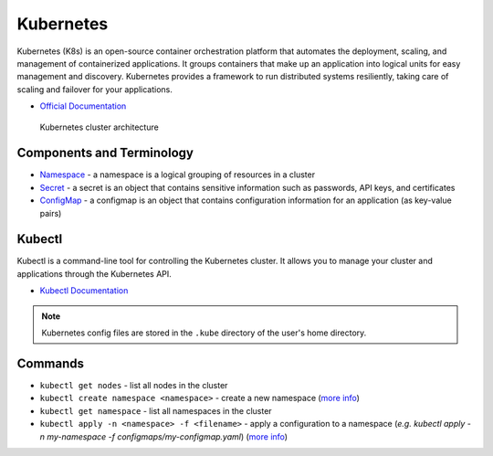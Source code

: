 ===========
Kubernetes
===========
Kubernetes (K8s) is an open-source container orchestration platform that automates the deployment, scaling, and 
management of containerized applications. It groups containers that make up an application into logical units 
for easy management and discovery. Kubernetes provides a framework to run distributed systems resiliently, 
taking care of scaling and failover for your applications. 

* `Official Documentation <https://kubernetes.io/docs/home/>`_

.. figure:: images/kubernetes_architecture.png
   :alt: Kubernetes Architecture
   :width: 100%

   Kubernetes cluster architecture


Components and Terminology
==========================

* `Namespace <https://kubernetes.io/docs/concepts/overview/working-with-objects/namespaces/>`_ - a namespace is a 
  logical grouping of resources in a cluster

* `Secret <https://kubernetes.io/docs/concepts/configuration/secret/>`_ - a secret is an object that contains sensitive 
  information such as passwords, API keys, and certificates

* `ConfigMap <https://kubernetes.io/docs/concepts/configuration/configmap/>`_ - a configmap is an object that contains configuration 
  information for an application (as key-value pairs)


Kubectl
=======
Kubectl is a command-line tool for controlling the Kubernetes cluster. It allows you to manage your cluster and 
applications through the Kubernetes API.


* `Kubectl Documentation <https://kubernetes.io/docs/reference/kubectl/>`_ 

.. note::
   Kubernetes config files are stored in the ``.kube`` directory of the user's home directory.


Commands
========

* ``kubectl get nodes`` - list all nodes in the cluster

* ``kubectl create namespace <namespace>`` - create a new namespace (`more info <https://kubernetes.io/docs/reference/kubectl/generated/kubectl_create/>`_)

* ``kubectl get namespace`` - list all namespaces in the cluster 

* ``kubectl apply -n <namespace> -f <filename>`` - apply a configuration to a namespace 
  (*e.g. kubectl apply -n my-namespace -f configmaps/my-configmap.yaml*) (`more info <https://kubernetes.io/docs/reference/kubectl/generated/kubectl_apply/>`_)





